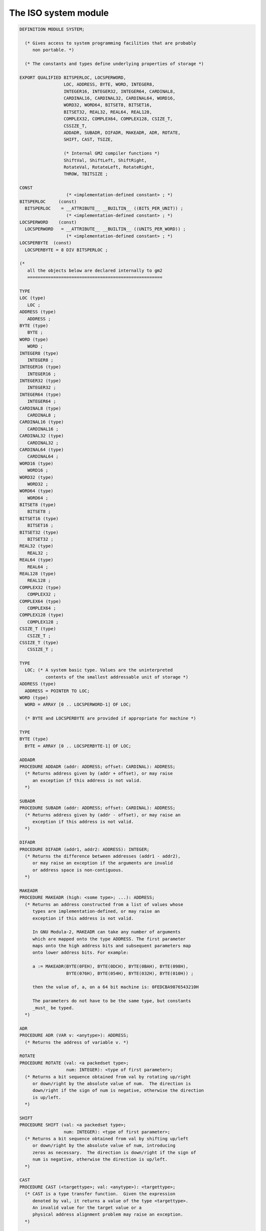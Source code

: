 .. _the-iso-system-module:

The ISO system module
*********************

.. code-block:: modula2

  DEFINITION MODULE SYSTEM;

    (* Gives access to system programming facilities that are probably
       non portable. *)

    (* The constants and types define underlying properties of storage *)

  EXPORT QUALIFIED BITSPERLOC, LOCSPERWORD,
                   LOC, ADDRESS, BYTE, WORD, INTEGER8,
                   INTEGER16, INTEGER32, INTEGER64, CARDINAL8,
                   CARDINAL16, CARDINAL32, CARDINAL64, WORD16,
                   WORD32, WORD64, BITSET8, BITSET16,
                   BITSET32, REAL32, REAL64, REAL128,
                   COMPLEX32, COMPLEX64, COMPLEX128, CSIZE_T,
                   CSSIZE_T,
                   ADDADR, SUBADR, DIFADR, MAKEADR, ADR, ROTATE,
                   SHIFT, CAST, TSIZE,

                   (* Internal GM2 compiler functions *)
                   ShiftVal, ShiftLeft, ShiftRight,
                   RotateVal, RotateLeft, RotateRight,
                   THROW, TBITSIZE ;

  CONST
                    (* <implementation-defined constant> ; *)
  BITSPERLOC     (const)
    BITSPERLOC    = __ATTRIBUTE__ __BUILTIN__ ((BITS_PER_UNIT)) ;
                    (* <implementation-defined constant> ; *)
  LOCSPERWORD    (const)
    LOCSPERWORD   = __ATTRIBUTE__ __BUILTIN__ ((UNITS_PER_WORD)) ;
                    (* <implementation-defined constant> ; *)
  LOCSPERBYTE  (const)
    LOCSPERBYTE = 8 DIV BITSPERLOC ;

  (*
     all the objects below are declared internally to gm2
     ====================================================

  TYPE
  LOC (type)
     LOC ;
  ADDRESS (type)
     ADDRESS ;
  BYTE (type)
     BYTE ;
  WORD (type)
     WORD ;
  INTEGER8 (type)
     INTEGER8 ;
  INTEGER16 (type)
     INTEGER16 ;
  INTEGER32 (type)
     INTEGER32 ;
  INTEGER64 (type)
     INTEGER64 ;
  CARDINAL8 (type)
     CARDINAL8 ;
  CARDINAL16 (type)
     CARDINAL16 ;
  CARDINAL32 (type)
     CARDINAL32 ;
  CARDINAL64 (type)
     CARDINAL64 ;
  WORD16 (type)
     WORD16 ;
  WORD32 (type)
     WORD32 ;
  WORD64 (type)
     WORD64 ;
  BITSET8 (type)
     BITSET8 ;
  BITSET16 (type)
     BITSET16 ;
  BITSET32 (type)
     BITSET32 ;
  REAL32 (type)
     REAL32 ;
  REAL64 (type)
     REAL64 ;
  REAL128 (type)
     REAL128 ;
  COMPLEX32 (type)
     COMPLEX32 ;
  COMPLEX64 (type)
     COMPLEX64 ;
  COMPLEX128 (type)
     COMPLEX128 ;
  CSIZE_T (type)
     CSIZE_T ;
  CSSIZE_T (type)
     CSSIZE_T ;

  TYPE
    LOC; (* A system basic type. Values are the uninterpreted
            contents of the smallest addressable unit of storage *)
  ADDRESS (type)
    ADDRESS = POINTER TO LOC;
  WORD (type)
    WORD = ARRAY [0 .. LOCSPERWORD-1] OF LOC;

    (* BYTE and LOCSPERBYTE are provided if appropriate for machine *)

  TYPE
  BYTE (type)
    BYTE = ARRAY [0 .. LOCSPERBYTE-1] OF LOC;

  ADDADR
  PROCEDURE ADDADR (addr: ADDRESS; offset: CARDINAL): ADDRESS;
    (* Returns address given by (addr + offset), or may raise
       an exception if this address is not valid.
    *)

  SUBADR
  PROCEDURE SUBADR (addr: ADDRESS; offset: CARDINAL): ADDRESS;
    (* Returns address given by (addr - offset), or may raise an
       exception if this address is not valid.
    *)

  DIFADR
  PROCEDURE DIFADR (addr1, addr2: ADDRESS): INTEGER;
    (* Returns the difference between addresses (addr1 - addr2),
       or may raise an exception if the arguments are invalid
       or address space is non-contiguous.
    *)

  MAKEADR
  PROCEDURE MAKEADR (high: <some type>; ...): ADDRESS;
    (* Returns an address constructed from a list of values whose
       types are implementation-defined, or may raise an
       exception if this address is not valid.

       In GNU Modula-2, MAKEADR can take any number of arguments
       which are mapped onto the type ADDRESS. The first parameter
       maps onto the high address bits and subsequent parameters map
       onto lower address bits. For example:

       a := MAKEADR(BYTE(0FEH), BYTE(0DCH), BYTE(0BAH), BYTE(098H),
                    BYTE(076H), BYTE(054H), BYTE(032H), BYTE(010H)) ;

       then the value of, a, on a 64 bit machine is: 0FEDCBA9876543210H

       The parameters do not have to be the same type, but constants
       _must_ be typed.
    *)

  ADR
  PROCEDURE ADR (VAR v: <anytype>): ADDRESS;
    (* Returns the address of variable v. *)

  ROTATE
  PROCEDURE ROTATE (val: <a packedset type>;
                    num: INTEGER): <type of first parameter>;
    (* Returns a bit sequence obtained from val by rotating up/right
       or down/right by the absolute value of num.  The direction is
       down/right if the sign of num is negative, otherwise the direction
       is up/left.
    *)

  SHIFT
  PROCEDURE SHIFT (val: <a packedset type>;
                   num: INTEGER): <type of first parameter>;
    (* Returns a bit sequence obtained from val by shifting up/left
       or down/right by the absolute value of num, introducing
       zeros as necessary.  The direction is down/right if the sign of
       num is negative, otherwise the direction is up/left.
    *)

  CAST
  PROCEDURE CAST (<targettype>; val: <anytype>): <targettype>;
    (* CAST is a type transfer function.  Given the expression
       denoted by val, it returns a value of the type <targettype>.
       An invalid value for the target value or a
       physical address alignment problem may raise an exception.
    *)

  TSIZE
  PROCEDURE TSIZE (<type>; ... ): CARDINAL;
    (* Returns the number of LOCS used to store a value of the
       specified <type>.   The extra parameters, if present,
       are used to distinguish variants in a variant record.
    *)

  THROW
  PROCEDURE THROW (i: INTEGER) ;
    (*
       THROW is a GNU extension and was not part of the PIM or ISO
       standards.  It throws an exception which will be caught by the
       EXCEPT block (assuming it exists).  This is a compiler builtin
       function which interfaces to the GCC exception handling runtime
       system.
       GCC uses the term throw, hence the naming distinction between
       the GCC builtin and the Modula-2 runtime library procedure Raise.
       The later library procedure Raise will call SYSTEM.THROW after
       performing various housekeeping activities.
    *)

  TBITSIZE
  PROCEDURE TBITSIZE (<type>) : CARDINAL ;
    (* Returns the minimum number of bits necessary to represent
       <type>.  This procedure function is only useful for determining
       the number of bits used for any type field within a packed RECORD.
       It is not particularly useful elsewhere since <type> might be
       optimized for speed, for example a BOOLEAN could occupy a WORD.
    *)
  *)

  (* The following procedures are invoked by GNU Modula-2 to
     shift non word set types. They are not part of ISO Modula-2
     but are used by GNU Modula-2 to implement the SHIFT procedure
     defined above. *)

  (*
     ShiftVal - is a runtime procedure whose job is to implement
                the SHIFT procedure of ISO SYSTEM. GNU Modula-2 will
                inline a SHIFT of a single WORD sized set and will only
                call this routine for larger sets.
  *)

  ShiftVal
  PROCEDURE ShiftVal (VAR s, d: ARRAY OF BITSET;
                      SetSizeInBits: CARDINAL;
                      ShiftCount: INTEGER) ;

  (*
     ShiftLeft - performs the shift left for a multi word set.
                 This procedure might be called by the back end of
                 GNU Modula-2 depending whether amount is known at
                 compile time.
  *)

  ShiftLeft
  PROCEDURE ShiftLeft (VAR s, d: ARRAY OF BITSET;
                       SetSizeInBits: CARDINAL;
                       ShiftCount: CARDINAL) ;

  (*
     ShiftRight - performs the shift left for a multi word set.
                  This procedure might be called by the back end of
                  GNU Modula-2 depending whether amount is known at
                  compile time.
  *)

  ShiftRight
  PROCEDURE ShiftRight (VAR s, d: ARRAY OF BITSET;
                       SetSizeInBits: CARDINAL;
                       ShiftCount: CARDINAL) ;

  (*
     RotateVal - is a runtime procedure whose job is to implement
                 the ROTATE procedure of ISO SYSTEM. GNU Modula-2 will
                 inline a ROTATE of a single WORD (or less)
                 sized set and will only call this routine for larger
                 sets.
  *)

  RotateVal
  PROCEDURE RotateVal (VAR s, d: ARRAY OF BITSET;
                       SetSizeInBits: CARDINAL;
                       RotateCount: INTEGER) ;

  (*
     RotateLeft - performs the rotate left for a multi word set.
                  This procedure might be called by the back end of
                  GNU Modula-2 depending whether amount is known at
                  compile time.
  *)

  RotateLeft
  PROCEDURE RotateLeft (VAR s, d: ARRAY OF BITSET;
                        SetSizeInBits: CARDINAL;
                        RotateCount: CARDINAL) ;

  (*
     RotateRight - performs the rotate right for a multi word set.
                   This procedure might be called by the back end of
                   GNU Modula-2 depending whether amount is known at
                   compile time.
  *)

  RotateRight
  PROCEDURE RotateRight (VAR s, d: ARRAY OF BITSET;
                         SetSizeInBits: CARDINAL;
                         RotateCount: CARDINAL) ;

  END SYSTEM.

The data types ``CSIZE_T`` and ``CSSIZE_T`` are also exported from
the ``SYSTEM`` module.  The type ``CSIZE_T`` is unsigned and is
mapped onto the target C data type ``size_t`` whereas the type
``CSSIZE_T`` is mapped onto the signed C data type ``ssize_t``.

It is anticipated that these should only be used to provide cross
platform definition modules for C libraries.

There are also a variety of fixed sized ``INTEGER`` and
``CARDINAL`` types.  The variety of the fixed sized types will
depend upon the target architecture.

